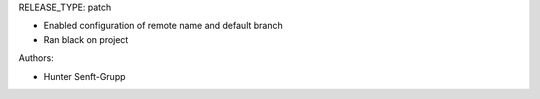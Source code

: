 RELEASE_TYPE: patch

* Enabled configuration of remote name and default branch
* Ran black on project

Authors:

* Hunter Senft-Grupp

